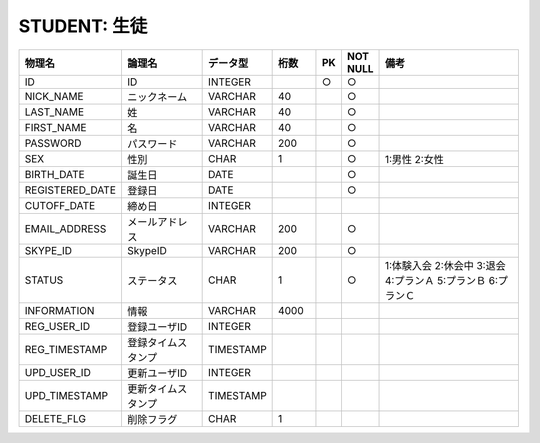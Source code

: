STUDENT: 生徒
=============

.. csv-table::
   :header: 物理名, 論理名, データ型, 桁数, PK, NOT NULL, 備考
   :widths: 20, 20, 10, 10, 4, 4, 40

   ID, ID, INTEGER, , ○, ○
   NICK_NAME, ニックネーム, VARCHAR, 40, , ○
   LAST_NAME, 姓, VARCHAR, 40, , ○
   FIRST_NAME, 名, VARCHAR, 40, , ○
   PASSWORD, パスワード, VARCHAR, 200, , ○
   SEX, 性別, CHAR, 1, , ○, 1:男性 2:女性
   BIRTH_DATE, 誕生日, DATE, , , ○
   REGISTERED_DATE, 登録日, DATE, , , ○
   CUTOFF_DATE, 締め日, INTEGER
   EMAIL_ADDRESS, メールアドレス, VARCHAR, 200, , ○
   SKYPE_ID, SkypeID, VARCHAR, 200, , ○
   STATUS, ステータス, CHAR, 1, , ○, 1:体験入会 2:休会中 3:退会 4:プランＡ 5:プランＢ 6:プランＣ
   INFORMATION, 情報, VARCHAR, 4000
   REG_USER_ID, 登録ユーザID, INTEGER
   REG_TIMESTAMP, 登録タイムスタンプ, TIMESTAMP
   UPD_USER_ID, 更新ユーザID, INTEGER
   UPD_TIMESTAMP, 更新タイムスタンプ, TIMESTAMP
   DELETE_FLG, 削除フラグ, CHAR, 1

